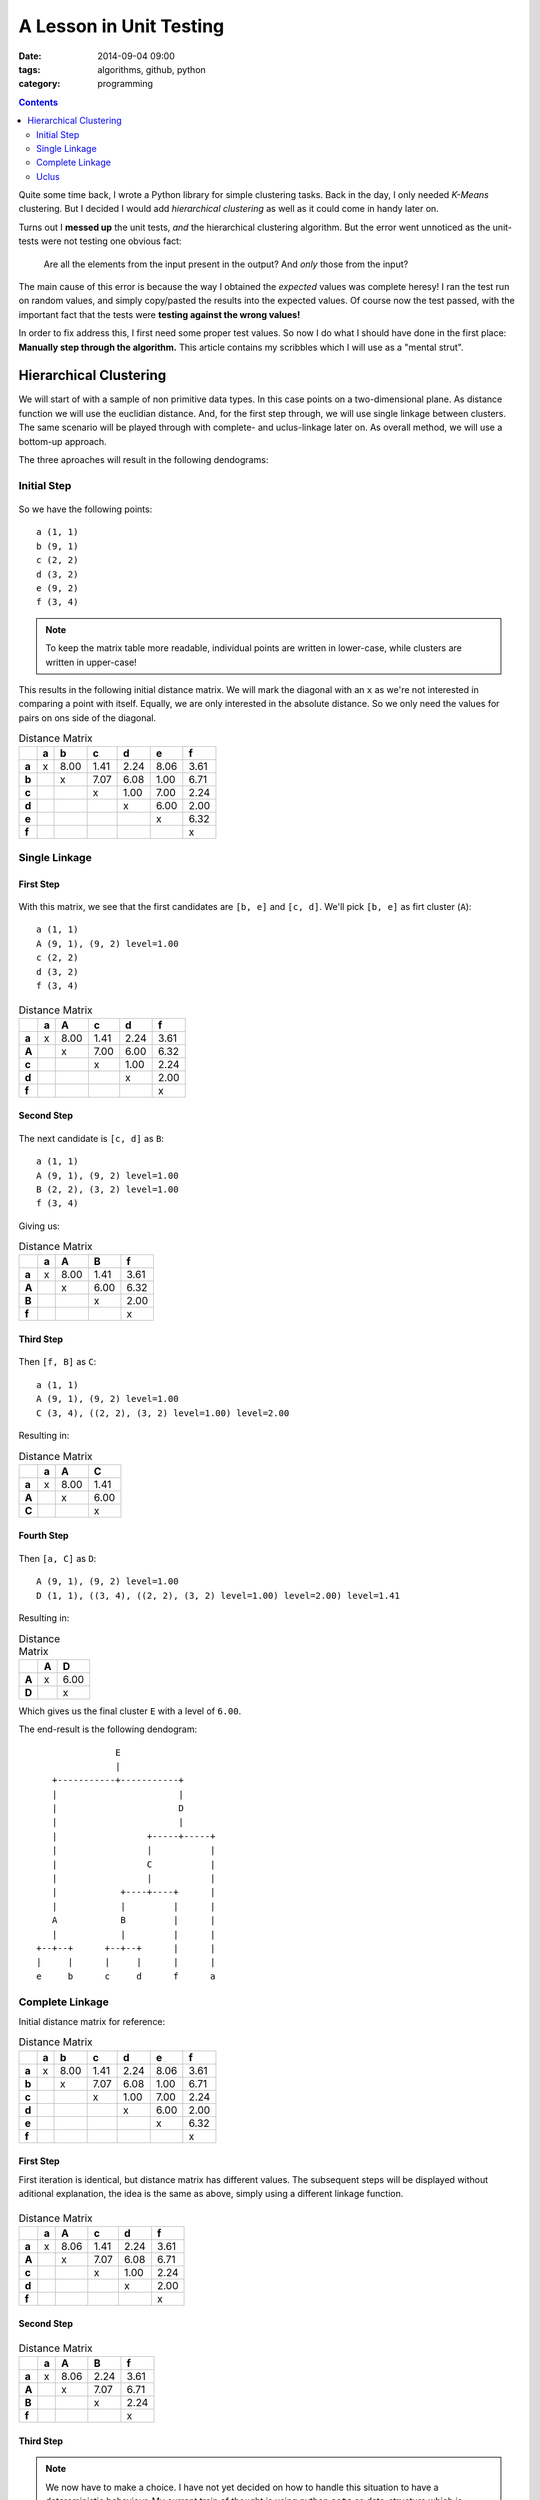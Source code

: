 A Lesson in Unit Testing
########################

:date: 2014-09-04 09:00
:tags: algorithms, github, python
:category: programming

.. contents::
    :depth: 2
    :backlinks: top


Quite some time back, I wrote a Python library for simple clustering tasks.
Back in the day, I only needed *K-Means* clustering. But I decided I would add
*hierarchical clustering* as well as it could come in handy later on.

Turns out I **messed up** the unit tests, *and* the hierarchical clustering
algorithm. But the error went unnoticed as the unit-tests were not testing one
obvious fact:

    Are all the elements from the input present in the output? And *only* those
    from the input?

The main cause of this error is because the way I obtained the *expected*
values was complete heresy! I ran the test run on random values, and simply
copy/pasted the results into the expected values. Of course now the test
passed, with the important fact that the tests were **testing against the wrong
values!**

In order to fix address this, I first need some proper test values. So now I do
what I should have done in the first place: **Manually step through the
algorithm.** This article contains my scribbles which I will use as a "mental
strut".

Hierarchical Clustering
=======================

We will start of with a sample of non primitive data types. In this case points
on a two-dimensional plane. As distance function we will use the euclidian
distance. And, for the first step through, we will use single linkage between
clusters. The same scenario will be played through with complete- and
uclus-linkage later on. As overall method, we will use a bottom-up approach.

The three aproaches will result in the following dendograms:


.. figure:: {filename}images/dendograms.png
    :alt: Final Dendograms


Initial Step
------------

.. figure:: {filename}images/01-initial.png
    :alt: Graph of initial data

So we have the following points::

    a (1, 1)
    b (9, 1)
    c (2, 2)
    d (3, 2)
    e (9, 2)
    f (3, 4)


.. note::

    To keep the matrix table more readable, individual points are written in
    lower-case, while clusters are written in upper-case!


This results in the following initial distance matrix. We will mark the
diagonal with an ``x`` as we're not interested in comparing a point with
itself.  Equally, we are only interested in the absolute distance. So we only
need the values for pairs on ons side of the diagonal.

.. csv-table:: Distance Matrix
    :header-rows: 1
    :stub-columns: 1

     ,a, b  , c  , d  , e  , f
    a,x,8.00,1.41,2.24,8.06,3.61
    b, , x  ,7.07,6.08,1.00,6.71
    c, ,    , x  ,1.00,7.00,2.24
    d, ,    ,    , x  ,6.00,2.00
    e, ,    ,    ,    , x  ,6.32
    f, ,    ,    ,    ,    , x


Single Linkage
--------------

First Step
~~~~~~~~~~

.. figure:: {filename}images/eb.png
    :alt: Graph showing the fist clustering step

With this matrix, we see that the first candidates are ``[b, e]`` and ``[c,
d]``. We'll pick ``[b, e]`` as firt cluster (``A``)::

    a (1, 1)
    A (9, 1), (9, 2) level=1.00
    c (2, 2)
    d (3, 2)
    f (3, 4)


.. csv-table:: Distance Matrix
    :header-rows: 1
    :stub-columns: 1

      ,a, A  , c  , d  , f
     a,x,8.00,1.41,2.24,3.61
     A, , x  ,7.00,6.00,6.32
     c, ,    , x  ,1.00,2.24
     d, ,    ,    , x  ,2.00
     f, ,    ,    ,    , x


Second Step
~~~~~~~~~~~

.. figure:: {filename}images/cd-eb.png
    :alt: Graph showing the second clustering step.

The next candidate is ``[c, d]`` as ``B``::

    a (1, 1)
    A (9, 1), (9, 2) level=1.00
    B (2, 2), (3, 2) level=1.00
    f (3, 4)

Giving us:

.. csv-table:: Distance Matrix
    :header-rows: 1
    :stub-columns: 1

     ,a, A  , B  , f
    a,x,8.00,1.41,3.61
    A, , x  ,6.00,6.32
    B, ,    , x  ,2.00
    f, ,    ,    , x


Third Step
~~~~~~~~~~

.. figure:: {filename}images/cdf-eb.png
    :alt: Graph showing the third clustering step.

Then ``[f, B]`` as ``C``::

    a (1, 1)
    A (9, 1), (9, 2) level=1.00
    C (3, 4), ((2, 2), (3, 2) level=1.00) level=2.00

Resulting in:

.. csv-table:: Distance Matrix
    :header-rows: 1
    :stub-columns: 1

     ,a, A  , C
    a,x,8.00,1.41
    A, , x  ,6.00
    C, ,    , x


Fourth Step
~~~~~~~~~~~

.. figure:: {filename}images/acdf-eb-1.png
    :alt: Graph showing the fourth clustering step.

Then ``[a, C]`` as ``D``::

    A (9, 1), (9, 2) level=1.00
    D (1, 1), ((3, 4), ((2, 2), (3, 2) level=1.00) level=2.00) level=1.41

Resulting in:

.. csv-table:: Distance Matrix
    :header-rows: 1
    :stub-columns: 1

     ,A, D
    A,x,6.00
    D, , x

Which gives us the final cluster ``E`` with a level of ``6.00``.

The end-result is the following dendogram::

                       E
                       |
           +-----------+-----------+
           |                       |
           |                       D
           |                       |
           |                 +-----+-----+
           |                 |           |
           |                 C           |
           |                 |           |
           |            +----+----+      |
           |            |         |      |
           A            B         |      |
           |            |         |      |
        +--+--+      +--+--+      |      |
        |     |      |     |      |      |
        e     b      c     d      f      a


Complete Linkage
----------------

Initial distance matrix for reference:

.. csv-table:: Distance Matrix
    :header-rows: 1
    :stub-columns: 1

     ,a, b  , c  , d  , e  , f
    a,x,8.00,1.41,2.24,8.06,3.61
    b, , x  ,7.07,6.08,1.00,6.71
    c, ,    , x  ,1.00,7.00,2.24
    d, ,    ,    , x  ,6.00,2.00
    e, ,    ,    ,    , x  ,6.32
    f, ,    ,    ,    ,    , x


First Step
~~~~~~~~~~

First iteration is identical, but distance matrix has different values. The
subsequent steps will be displayed without aditional explanation, the idea is
the same as above, simply using a different linkage function.

.. figure:: {filename}images/eb.png
    :alt: Graph showing the first clustering step.

.. csv-table:: Distance Matrix
    :header-rows: 1
    :stub-columns: 1

         , a   ,  A    ,  c    ,  d    ,  f
    a    , x   , 8.06  , 1.41  , 2.24  , 3.61
    A    ,     ,  x    , 7.07  , 6.08  , 6.71
    c    ,     ,       ,  x    , 1.00  , 2.24
    d    ,     ,       ,       ,  x    , 2.00
    f    ,     ,       ,       ,       ,  x


Second Step
~~~~~~~~~~~

.. figure:: {filename}images/cd-eb.png
    :alt: Graph showing the second clustering step.

.. csv-table:: Distance Matrix
    :header-rows: 1
    :stub-columns: 1

        ,  a   ,  A   ,   B   ,   f
    a   ,  x   , 8.06 ,  2.24 ,  3.61
    A   ,      ,  x   ,  7.07 ,  6.71
    B   ,      ,      ,   x   ,  2.24
    f   ,      ,      ,       ,   x


Third Step
~~~~~~~~~~

.. note::
    We now have to make a choice. I have not yet decided on how to handle this
    situation to have a detereministic behaviour. My current train of thought
    is using python ``sets`` as data-structure which is unordered. So the
    algorithm could return either one here.

    For a demonstration, we'll pick ``[Ba]`` as to have a different result from
    sinle linkage...

.. figure:: {filename}images/acd-eb.png
    :alt: Graph showing the third clustering step.

This will give us:

.. csv-table:: Distance Matrix
    :header-rows: 1
    :stub-columns: 1

       ,   C  ,   A   ,   f
    C  ,   x  ,  8.06 ,  3.61
    A  ,      ,   x   ,  6.71
    f  ,      ,       ,   x

Fourth Step
~~~~~~~~~~~

.. figure:: {filename}images/acdf-eb-2.png
    :alt: Graph showing the fourth clustering step.

And finally

.. csv-table:: Distance Matrix
    :header-rows: 1
    :stub-columns: 1

        ,  D  ,   A
    D   ,  x  ,  8.06
    A   ,     ,   x

The end-result is the following dendogram::

                       E
                       |
           +-----------+-----------+
           |                       |
           |                       D
           |                       |
           |                 +-----+-----+
           |                 |           |
           |                 C           |
           |                 |           |
           |            +----+----+      |
           |            |         |      |
           A            B         |      |
           |            |         |      |
        +--+--+      +--+--+      |      |
        |     |      |     |      |      |
        e     b      c     d      a      f


Uclus
-----

Initial distance matrix for reference:

.. csv-table:: Distance Matrix
    :header-rows: 1
    :stub-columns: 1

        ,  a  ,   b   ,   c    ,  d    ,  e    ,  f
    a   ,  x  ,  8.00 ,  1.41  , 2.24  , 8.06  , 3.61
    b   ,     ,   x   ,  7.07  , 6.08  , 1.00  , 6.71
    c   ,     ,       ,   x    , 1.00  , 7.00  , 2.24
    d   ,     ,       ,        ,  x    , 6.00  , 2.00
    e   ,     ,       ,        ,       ,  x    , 6.32
    f   ,     ,       ,        ,       ,       ,  x

As in complete linkage, the first iteration is identical, but distance matrix
has different values. So we will not go into too much detail and will skip the
visualisations.

.. csv-table:: Distance Matrix
    :header-rows: 1
    :stub-columns: 1

        ,  a   ,  A    ,  c   ,   d   ,   f
    a   ,  x   , 8.03  , 1.41 ,  2.24 ,  3.61
    A   ,      ,  x    , 7.04 ,  6.04 ,  6.52
    c   ,      ,       ,  x   ,  1.00 ,  2.24
    d   ,      ,       ,      ,   x   ,  2.00
    f   ,      ,       ,      ,       ,   x

.. csv-table:: Distance Matrix
    :header-rows: 1
    :stub-columns: 1

        ,  a   ,  A   ,   B   ,   f
    a   ,  x   , 8.03 ,  1.83 ,  3.61
    A   ,      ,  x   ,  6.54 ,  6.52
    B   ,      ,      ,   x   ,  2.12
    f   ,      ,      ,       ,   x

.. csv-table:: Distance Matrix
    :header-rows: 1
    :stub-columns: 1

        ,  C  ,   A   ,   f
    C   ,  x  ,  7.04 ,  2.24
    A   ,     ,   x   ,  6.52
    f   ,     ,       ,   x

And finally

.. csv-table:: Distance Matrix
    :header-rows: 1
    :stub-columns: 1

        ,  D  ,   A
    D   ,  x  ,  6.86
    A   ,     ,   x

The end-result is the following dendogram::

                       E
                       |
           +-----------+-----------+
           |                       |
           |                       D
           |                       |
           |                 +-----+-----+
           |                 |           |
           |                 C           |
           |                 |           |
           |            +----+----+      |
           |            |         |      |
           A            B         |      |
           |            |         |      |
        +--+--+      +--+--+      |      |
        |     |      |     |      |      |
        e     b      c     d      a      f

